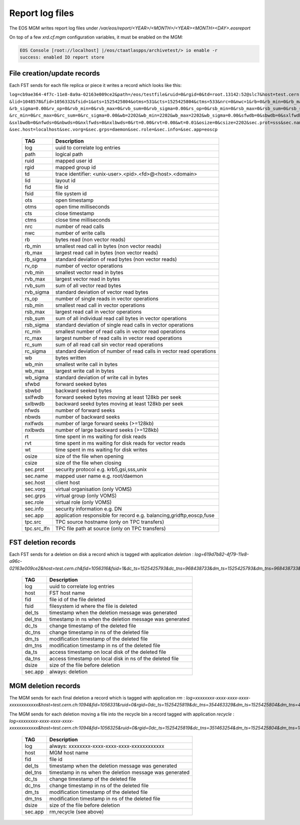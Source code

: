 .. highlight:: rst

.. index::
   single: reports

.. _systemd:

Report log files
================

The EOS MGM writes report log files under `/var/eos/report/<YEAR>/<MONTH>/<YEAR><MONTH><DAY>.eosreport`

On top of a few `xrd.cf.mgm` configuration variables, it must be enabled on the MGM:

.. code-block:: bash

  EOS Console [root://localhost] |/eos/ctaatlaspps/archivetest/> io enable -r
  success: enabled IO report store


File creation/update records
----------------------------

Each FST sends for each file replica or piece it writes a record which looks like this:

``log=cb9ae364-4f7c-11e8-8a9a-02163e009ce2&path=/eos/testfile&ruid=0&rgid=0&td=root.13142:52@slc7&host=test.cern.ch
&lid=1048578&fid=1056332&fsid=1&ots=1525425804&otms=531&cts=1525425804&ctms=533&nrc=0&nwc=1&rb=0&rb_min=0&rb_max=0
&rb_sigma=0.00&rv_op=0&rvb_min=0&rvb_max=0&rvb_sum=0&rvb_sigma=0.00&rs_op=0&rsb_min=0&rsb_max=0&rsb_sum=0&rsb_sigma=0.00
&rc_min=0&rc_max=0&rc_sum=0&rc_sigma=0.00&wb=2202&wb_min=2202&wb_max=2202&wb_sigma=0.00&sfwdb=0&sbwdb=0&sxlfwdb=0
&sxlbwdb=0&nfwds=0&nbwds=0&nxlfwds=0&nxlbwds=0&rt=0.00&rvt=0.00&wt=0.01&osize=0&csize=2202&sec.prot=sss&sec.name=daemon
&sec.host=localhost&sec.vorg=&sec.grps=daemon&sec.role=&sec.info=&sec.app=eoscp``

.. epigraph::

   ==================== ==================================================================================================
   TAG                  Description
   ==================== ==================================================================================================
   log                  uuid to correlate log entries
   path                 logical path
   ruid                 mapped user id
   rgid                 mapped group id
   td                   trace identifier: <unix-user>.<pid>.<fd>@<host>.<domain>
   lid                  layout id
   fid                  file id
   fsid                 file system id
   ots                  open timestamp
   otms                 open time milliseconds
   cts                  close timestamp
   ctms                 close time milliseconds 
   nrc                  number of read calls
   nwc                  number of write calls
   rb                   bytes read (non vector reads)
   rb_min               smallest read call in bytes (non vector reads)
   rb_max               largest read call in bytes (non vector reads)
   rb_sigma             standard deviation of read bytes (non vector reads)  
   rv_op                number of vector operations
   rvb_min              smallest vector read in bytes
   rvb_max              largest vector read in bytes
   rvb_sum              sum of all vector read bytes
   rvb_sigma            standard deviation of vector read bytes
   rs_op                number of single reads in vector operations
   rsb_min              smallest read call in vector operations
   rsb_max              largest read call in vector operations
   rsb_sum              sum of all individual read call bytes in vector operations
   rsb_sigma            standard deviation of single read calls in vector operations
   rc_min               smallest number of read calls in vector read operations
   rc_max               largest number of read calls in vector read operations
   rc_sum               sum of all read call sin vector read operations
   rc_sigma             standard deviation of number of read calls in vector read operations
   wb                   bytes written 
   wb_min               smallest write call in bytes
   wb_max               largest write call in bytes
   wb_sigma             standard deviation of write call in bytes
   sfwbd                forward seeked bytes 
   sbwbd                backward seeked bytes
   sxlfwdb              forward seeked bytes moving at least 128kb per seek
   sxlbwdb              backward seekd bytes moving at least 128kb per seek
   nfwds                number of forward seeks
   nbwds                number of backward seeks
   nxlfwds              number of large forward seeks (>=128kb)
   nxlbwds              number of large backward seeks (>=128kb)
   rt                   time spent in ms waiting for disk reads
   rvt                  time spent in ms waiting for disk reads for vector reads
   wt                   time spent in ms waiting for disk writes
   osize                size of the file when opening
   csize                size of the file when closing
   sec.prot             security protocol e.g. krb5,gsi,sss,unix
   sec.name             mapped user name e.g. root/daemon
   sec.host             client host
   sec.vorg             virtual organisation (only VOMS)
   sec.grps             virtual group (only VOMS)
   sec.role             virtual role (only VOMS)
   sec.info             security information e.g. DN
   sec.app              application responsible for record e.g. balancing,gridftp,eoscp,fuse
   tpc.src              TPC source hostname (only on TPC transfers)
   tpc.src_lfn          TPC file path at source (only on TPC transfers)
   ==================== ==================================================================================================


FST deletion records
----------------------------

Each FST sends for a deletion on disk a record which is tagged with application *deletion* :
`log=619d7b82-4f79-11e8-a96c-02163e009ce2&host=test.cern.ch&fid=1056316&fsid=1&dc_ts=1525425793&dc_tns=968438733&dm_ts=1525425793&dm_tns=968438733&da_ts=1525425793&da_tns=968438733&dsize=2202&sec.app=deletion`

.. epigraph::

   ==================== ==================================================================================================
   TAG                  Description
   ==================== ==================================================================================================
   log                  uuid to correlate log entries
   host                 FST host name
   fid                  file id of the file deleted
   fsid                 filesystem id where the file is deleted
   del_ts               timestamp when the deletion message was generated
   del_tns              timestamp in ns when the deletion message was generated
   dc_ts                change timestamp of the deleted file
   dc_tns               change timestamp in ns of the deleted file
   dm_ts                modification timestamp of the deleted file
   dm_tns               modification timestamp in ns of the deleted file
   da_ts                access timestamp on local disk of the deleted file
   da_tns               access timestamp on local disk in ns of the deleted file
   dsize                size of the file before deletion
   sec.app              always: deletion
   ==================== ==================================================================================================

MGM deletion records
----------------------------

The MGM sends for each final deletion a record which is tagged with application *rm* :
`log=xxxxxxxx-xxxx-xxxx-xxxx-xxxxxxxxxxxx&host=test.cern.ch:1094&fid=1056331&ruid=0&rgid=0dc_ts=1525425819&dc_tns=354463329&dm_ts=1525425804&dm_tns=478169000&dsize=2202&sec.app=rm`

The MGM sends for each deletion moving a file into the recycle bin a record tagged with application *recycle* :
`log=xxxxxxxx-xxxx-xxxx-xxxx-xxxxxxxxxxxx&host=test.cern.ch:1094&fid=1056325&ruid=0&rgid=0dc_ts=1525425819&dc_tns=351463254&dm_ts=1525425804&dm_tns=182997000&dsize=2202&sec.app=recycle`

.. epigraph::

   ==================== ==================================================================================================
   TAG                  Description
   ==================== ==================================================================================================
   log                  always: xxxxxxxx-xxxx-xxxx-xxxx-xxxxxxxxxxxx
   host                 MGM host name
   fid                  file id
   del_ts               timestamp when the deletion message was generated
   del_tns              timestamp in ns when the deletion message was generated
   dc_ts                change timestamp of the deleted file
   dc_tns               change timestamp in ns of the deleted file
   dm_ts                modification timestamp of the deleted file
   dm_tns               modification timestamp in ns of the deleted file
   dsize                size of the file before deletion
   sec.app              rm,recycle (see above)
   ==================== ==================================================================================================
